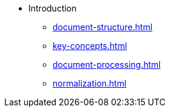 * Introduction
** xref:document-structure.adoc[]
** xref:key-concepts.adoc[]
** xref:document-processing.adoc[]
** xref:normalization.adoc[]

